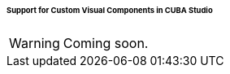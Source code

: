 :sourcesdir: ../../../../../../source

[[own_component_in_studio]]
====== Support for Custom Visual Components in CUBA Studio

[WARNING]
====
Coming soon.
====
